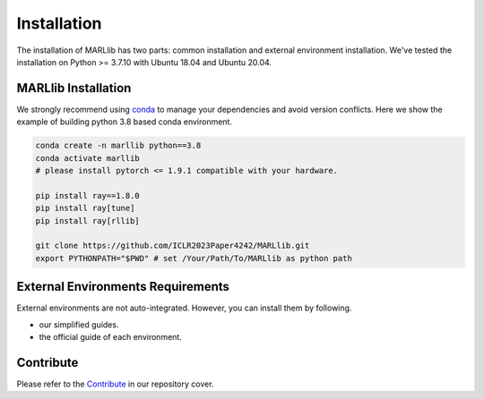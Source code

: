 .. _basic-installation:

Installation
===================

The installation of MARLlib has two parts: common installation and external environment installation.
We've tested the installation on Python >= 3.7.10 with Ubuntu 18.04 and Ubuntu 20.04.


MARLlib Installation
--------------------

We strongly recommend using `conda <https://docs.conda.io/en/latest/miniconda.html>`_ to manage your dependencies and avoid version conflicts.
Here we show the example of building python 3.8 based conda environment.

.. code-block:: shell

    conda create -n marllib python==3.8
    conda activate marllib
    # please install pytorch <= 1.9.1 compatible with your hardware.

    pip install ray==1.8.0
    pip install ray[tune]
    pip install ray[rllib]

    git clone https://github.com/ICLR2023Paper4242/MARLlib.git
    export PYTHONPATH="$PWD" # set /Your/Path/To/MARLlib as python path


External Environments Requirements
------------------------------------------

External environments are not auto-integrated. However, you can install them by following.

* our simplified guides.
* the official guide of each environment.


Contribute
----------------------------

Please refer to the `Contribute <https://github.com/ICLR2023Paper4242/MARLlib>`_ in our repository cover.

